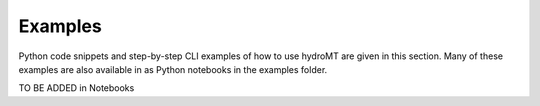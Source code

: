 Examples
========

Python code snippets and step-by-step CLI examples of how to use hydroMT are
given in this section. Many of these examples are also available in as Python
notebooks in the examples folder.

TO BE ADDED in Notebooks
